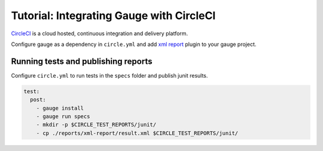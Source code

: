 Tutorial: Integrating Gauge with CircleCI
=========================================

`CircleCI <https://circleci.com/>`__ is a cloud hosted, continuous integration and delivery
platform.

Configure gauge as a dependency in ``circle.yml`` and add  `xml report <https://docs.gauge.org/reports.html?#installation>`__
plugin to your gauge project.

.. code-block:: yaml
  :caption: Linux

  dependencies:
  pre:
    - sudo apt-key adv --keyserver hkp://pool.sks-keyservers.net --recv-keys 023EDB0B
    - echo deb https://dl.bintray.com/gauge/gauge-deb stable main | sudo tee -a /etc/apt/sources.list    
    - sudo apt-get update
    - sudo apt-get install gauge

    
Running tests and publishing reports
------------------------------------

Configure ``circle.yml`` to run tests in the ``specs`` folder and publish junit results.

.. code-block:: yaml

  test:
    post:
      - gauge install
      - gauge run specs
      - mkdir -p $CIRCLE_TEST_REPORTS/junit/
      - cp ./reports/xml-report/result.xml $CIRCLE_TEST_REPORTS/junit/
      